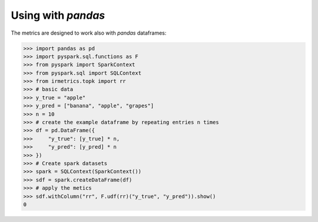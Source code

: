 ===================
Using with `pandas`
===================

The metrics are designed to work also with `pandas` dataframes:

.. code:: python

    >>> import pandas as pd
    >>> import pyspark.sql.functions as F
    >>> from pyspark import SparkContext
    >>> from pyspark.sql import SQLContext
    >>> from irmetrics.topk import rr
    >>> # basic data
    >>> y_true = "apple"
    >>> y_pred = ["banana", "apple", "grapes"]
    >>> n = 10
    >>> # create the example dataframe by repeating entries n times
    >>> df = pd.DataFrame({
    >>>     "y_true": [y_true] * n,
    >>>     "y_pred": [y_pred] * n
    >>> })
    >>> # Create spark datasets
    >>> spark = SQLContext(SparkContext())
    >>> sdf = spark.createDataFrame(df)
    >>> # apply the metics
    >>> sdf.withColumn("rr", F.udf(rr)("y_true", "y_pred")).show()
    0
